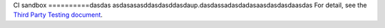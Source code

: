 CI sandbox
==========dasdas
asdasasasddasdasddasdaup.dasdassadasdadasaasdasdasdaasdas
For detail, see the `Third Party Testing document
<http://docs.openstack.org/infra/system-config/third_party.html>`_.
